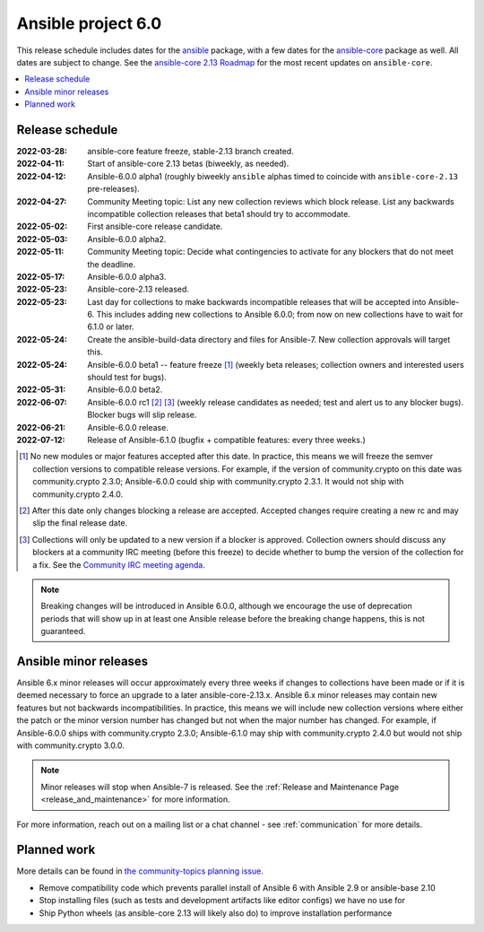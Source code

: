 .. _ansible_6_roadmap:

===================
Ansible project 6.0
===================

This release schedule includes dates for the `ansible <https://pypi.org/project/ansible/>`_ package, with a few dates for the `ansible-core <https://pypi.org/project/ansible-core/>`_ package as well. All dates are subject to change. See the `ansible-core 2.13 Roadmap <https://docs.ansible.com/ansible-core/devel/roadmap/ROADMAP_2_13.html>`_ for the most recent updates on ``ansible-core``.

.. contents::
   :local:


Release schedule
=================


:2022-03-28: ansible-core feature freeze, stable-2.13 branch created.
:2022-04-11: Start of ansible-core 2.13 betas (biweekly, as needed).
:2022-04-12: Ansible-6.0.0 alpha1 (roughly biweekly ``ansible`` alphas timed to coincide with ``ansible-core-2.13`` pre-releases).
:2022-04-27: Community Meeting topic: List any new collection reviews which block release. List any backwards incompatible collection releases that beta1 should try to accommodate.
:2022-05-02: First ansible-core release candidate.
:2022-05-03: Ansible-6.0.0 alpha2.
:2022-05-11: Community Meeting topic: Decide what contingencies to activate for any blockers that do not meet the deadline.
:2022-05-17: Ansible-6.0.0 alpha3.
:2022-05-23: Ansible-core-2.13 released.
:2022-05-23: Last day for collections to make backwards incompatible releases that will be accepted into Ansible-6. This includes adding new collections to Ansible 6.0.0; from now on new collections have to wait for 6.1.0 or later.
:2022-05-24: Create the ansible-build-data directory and files for Ansible-7. New collection approvals will target this.
:2022-05-24: Ansible-6.0.0 beta1 -- feature freeze [1]_ (weekly beta releases; collection owners and interested users should test for bugs).
:2022-05-31: Ansible-6.0.0 beta2.
:2022-06-07: Ansible-6.0.0 rc1 [2]_ [3]_ (weekly release candidates as needed; test and alert us to any blocker bugs).  Blocker bugs will slip release.
:2022-06-21: Ansible-6.0.0 release.
:2022-07-12: Release of Ansible-6.1.0 (bugfix + compatible features: every three weeks.)

.. [1] No new modules or major features accepted after this date. In practice, this means we will freeze the semver collection versions to compatible release versions. For example, if the version of community.crypto on this date was community.crypto 2.3.0; Ansible-6.0.0 could ship with community.crypto 2.3.1.  It would not ship with community.crypto 2.4.0.

.. [2] After this date only changes blocking a release are accepted.  Accepted changes require creating a new rc and may slip the final release date.

.. [3] Collections will only be updated to a new version if a blocker is approved.  Collection owners should discuss any blockers at a community IRC meeting (before this freeze) to decide whether to bump the version of the collection for a fix. See the `Community IRC meeting agenda <https://github.com/ansible/community/issues/539>`_.

.. note::

  Breaking changes will be introduced in Ansible 6.0.0, although we encourage the use of deprecation periods that will show up in at least one Ansible release before the breaking change happens, this is not guaranteed.


Ansible minor releases
=======================

Ansible 6.x minor releases will occur approximately every three weeks if changes to collections have been made or if it is deemed necessary to force an upgrade to a later ansible-core-2.13.x.  Ansible 6.x minor releases may contain new features but not backwards incompatibilities.  In practice, this means we will include new collection versions where either the patch or the minor version number has changed but not when the major number has changed. For example, if Ansible-6.0.0 ships with community.crypto 2.3.0; Ansible-6.1.0 may ship with community.crypto 2.4.0 but would not ship with community.crypto 3.0.0.


.. note::

    Minor releases will stop when Ansible-7 is released.  See the :ref:`Release and Maintenance Page <release_and_maintenance>` for more information.


For more information, reach out on a mailing list or a chat channel - see :ref:`communication` for more details.

Planned work
============

More details can be found in `the community-topics planning issue <https://github.com/ansible-community/community-topics/issues/56>`_.

* Remove compatibility code which prevents parallel install of Ansible 6 with Ansible 2.9 or ansible-base 2.10
* Stop installing files (such as tests and development artifacts like editor configs) we have no use for
* Ship Python wheels (as ansible-core 2.13 will likely also do) to improve installation performance
